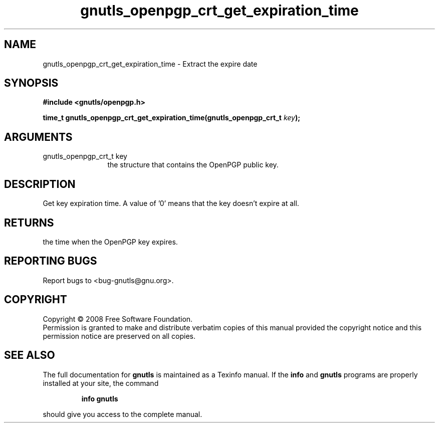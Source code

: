 .\" DO NOT MODIFY THIS FILE!  It was generated by gdoc.
.TH "gnutls_openpgp_crt_get_expiration_time" 3 "2.6.0" "gnutls" "gnutls"
.SH NAME
gnutls_openpgp_crt_get_expiration_time \- Extract the expire date
.SH SYNOPSIS
.B #include <gnutls/openpgp.h>
.sp
.BI "time_t gnutls_openpgp_crt_get_expiration_time(gnutls_openpgp_crt_t " key ");"
.SH ARGUMENTS
.IP "gnutls_openpgp_crt_t key" 12
the structure that contains the OpenPGP public key.
.SH "DESCRIPTION"
Get key expiration time.  A value of '0' means that the key doesn't
expire at all.
.SH "RETURNS"
the time when the OpenPGP key expires.
.SH "REPORTING BUGS"
Report bugs to <bug-gnutls@gnu.org>.
.SH COPYRIGHT
Copyright \(co 2008 Free Software Foundation.
.br
Permission is granted to make and distribute verbatim copies of this
manual provided the copyright notice and this permission notice are
preserved on all copies.
.SH "SEE ALSO"
The full documentation for
.B gnutls
is maintained as a Texinfo manual.  If the
.B info
and
.B gnutls
programs are properly installed at your site, the command
.IP
.B info gnutls
.PP
should give you access to the complete manual.
